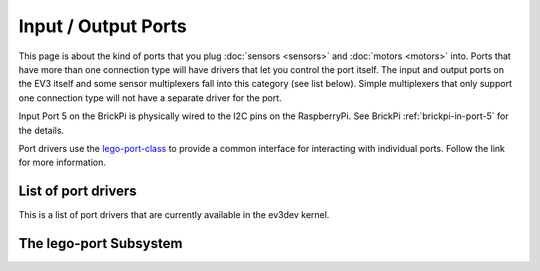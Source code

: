 
Input / Output Ports
====================

This page is about the kind of ports that you plug :doc:`sensors <sensors>` and
:doc:`motors <motors>` into. Ports that have more than one connection type will
have drivers that let you control the port itself. The input and output ports
on the EV3 itself and some sensor multiplexers fall into this category (see
list below). Simple multiplexers that only support one connection type will not
have a separate driver for the port.

Input Port 5 on the BrickPi is physically wired to the I2C pins on the
RaspberryPi. See BrickPi :ref:`brickpi-in-port-5` for the details.

Port drivers use the `lego-port-class`_ to provide a common interface for
interacting with individual ports. Follow the link for more information.


List of port drivers
--------------------

This is a list of port drivers that are currently available in the ev3dev
kernel.

.. lego-port-list::


.. _lego-port-class:

The lego-port Subsystem
-----------------------

.. kernel-doc:: core/lego_port_class.c
    :doc: userspace
